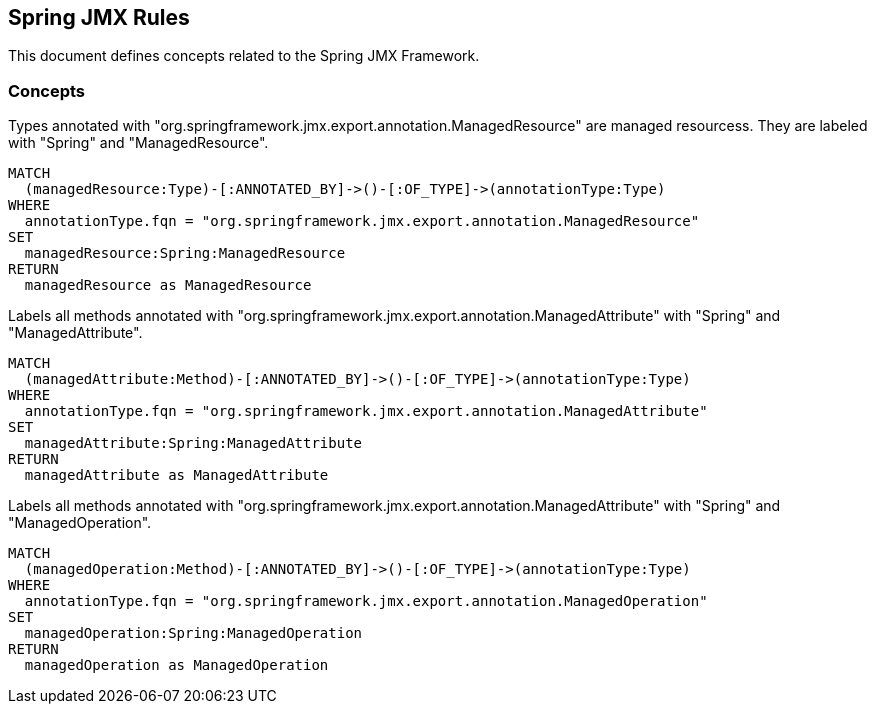 == Spring JMX Rules

This document defines concepts related to the Spring JMX Framework.

=== Concepts

[[spring-jmx:ManagedResource]]
[source,cypher,role="concept"]
.Types annotated with "org.springframework.jmx.export.annotation.ManagedResource" are managed resourcess. They are labeled with "Spring" and "ManagedResource".
----
MATCH
  (managedResource:Type)-[:ANNOTATED_BY]->()-[:OF_TYPE]->(annotationType:Type)
WHERE
  annotationType.fqn = "org.springframework.jmx.export.annotation.ManagedResource"
SET
  managedResource:Spring:ManagedResource
RETURN
  managedResource as ManagedResource
----


[[spring-jmx:ManagedAttribute]]
[source,cypher,role="concept"]
.Labels all methods annotated with "org.springframework.jmx.export.annotation.ManagedAttribute" with "Spring" and "ManagedAttribute".
----
MATCH
  (managedAttribute:Method)-[:ANNOTATED_BY]->()-[:OF_TYPE]->(annotationType:Type)
WHERE
  annotationType.fqn = "org.springframework.jmx.export.annotation.ManagedAttribute"
SET
  managedAttribute:Spring:ManagedAttribute
RETURN
  managedAttribute as ManagedAttribute
----


[[spring-jmx:ManagedOperation]]
[source,cypher,role="concept"]
.Labels all methods annotated with "org.springframework.jmx.export.annotation.ManagedAttribute" with "Spring" and "ManagedOperation".
----
MATCH
  (managedOperation:Method)-[:ANNOTATED_BY]->()-[:OF_TYPE]->(annotationType:Type)
WHERE
  annotationType.fqn = "org.springframework.jmx.export.annotation.ManagedOperation"
SET
  managedOperation:Spring:ManagedOperation
RETURN
  managedOperation as ManagedOperation
----

